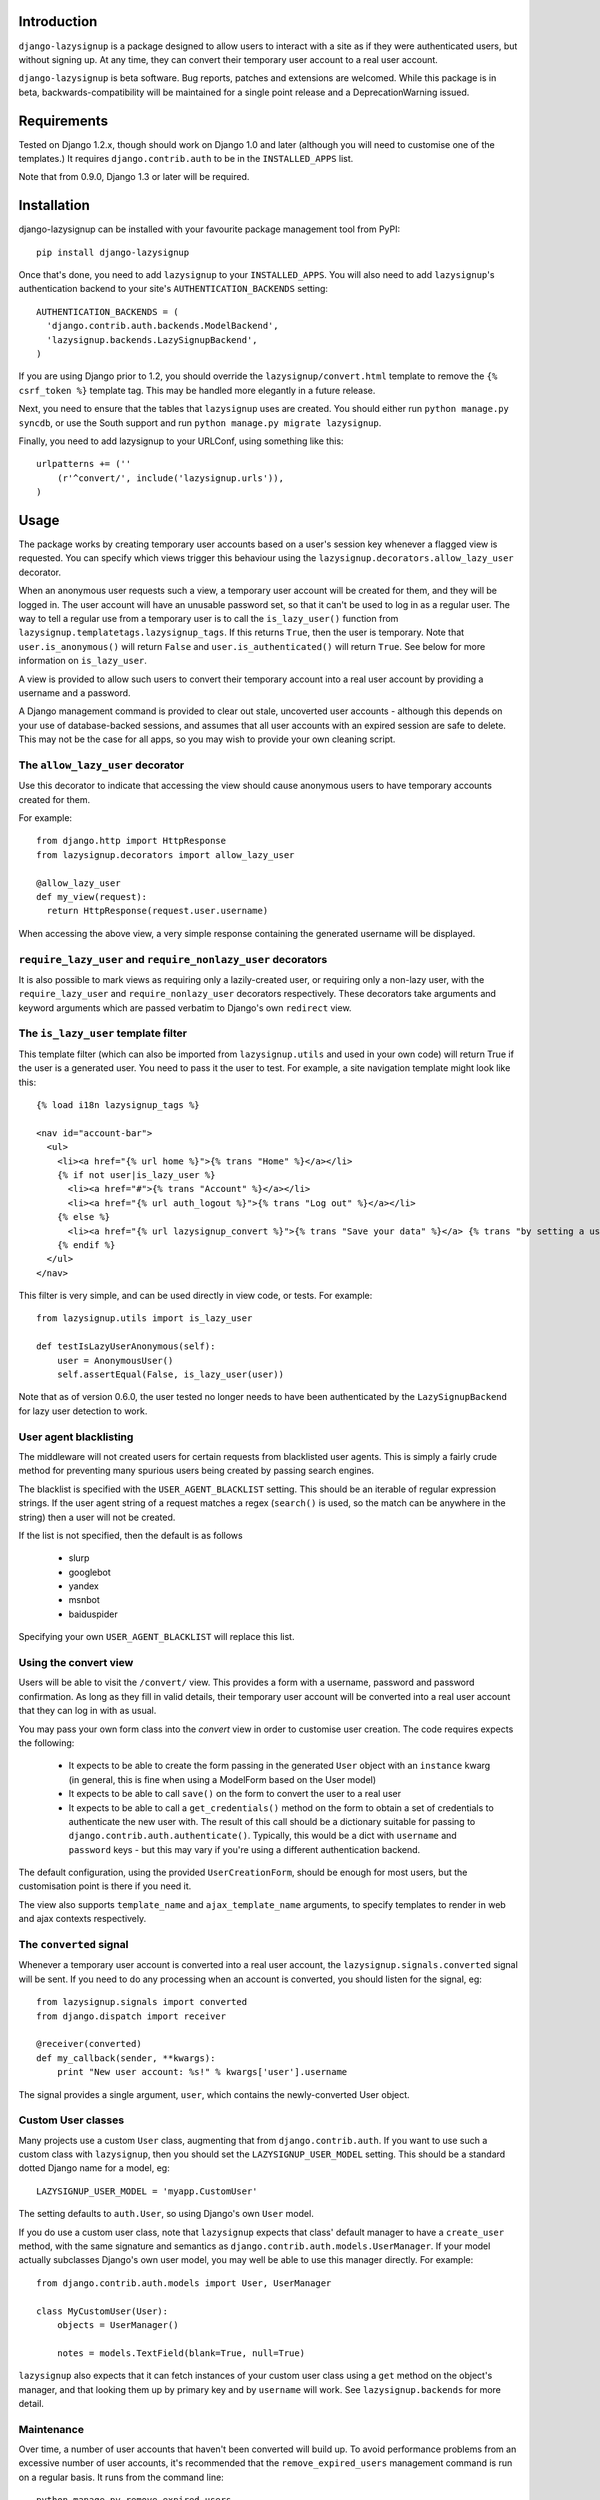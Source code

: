 Introduction
============

``django-lazysignup`` is a package designed to allow users to interact with a
site as if they were authenticated users, but without signing up. At any time,
they can convert their temporary user account to a real user account.

``django-lazysignup`` is beta software. Bug reports, patches and extensions
are welcomed. While this package is in beta, backwards-compatibility will be
maintained for a single point release and a DeprecationWarning issued.

Requirements
============

Tested on Django 1.2.x, though should work on Django 1.0 and later
(although you  will need to customise one of the templates.) It requires
``django.contrib.auth`` to be in the ``INSTALLED_APPS`` list.

Note that from 0.9.0, Django 1.3 or later will be required.

Installation
============

django-lazysignup can be installed with your favourite package management tool
from PyPI::

  pip install django-lazysignup

Once that's done, you need to add ``lazysignup`` to your ``INSTALLED_APPS``.
You will also need to add ``lazysignup``'s authentication backend to your
site's ``AUTHENTICATION_BACKENDS`` setting::

  AUTHENTICATION_BACKENDS = (
    'django.contrib.auth.backends.ModelBackend',
    'lazysignup.backends.LazySignupBackend',
  )

If you are using Django prior to 1.2, you should override the
``lazysignup/convert.html``  template to remove the ``{% csrf_token %}``
template tag. This may be handled more elegantly in a future release.

Next, you need to ensure that the tables that ``lazysignup`` uses are created.
You should either run ``python manage.py syncdb``, or use the South support
and run ``python manage.py migrate lazysignup``.

Finally, you need to add lazysignup to your URLConf, using something like
this::

  urlpatterns += (''
      (r'^convert/', include('lazysignup.urls')),
  )


Usage
=====

The package works by creating temporary user accounts based on a user's
session key whenever a flagged view is requested. You can specify which
views trigger this behaviour using the ``lazysignup.decorators.allow_lazy_user``
decorator.

When an anonymous user requests such a view, a temporary user account will be
created for them, and they will be logged in. The user account will have
an unusable password set, so that it can't be used to log in as a regular
user. The way to tell a regular use from a temporary user is to call
the ``is_lazy_user()`` function from ``lazysignup.templatetags.lazysignup_tags``.
If this returns ``True``, then the user is temporary. Note that
``user.is_anonymous()`` will return ``False``  and ``user.is_authenticated()``
will return ``True``. See below for more information on ``is_lazy_user``.

A view is provided to allow such users to convert their temporary account into
a real user account by providing a username and a password.

A Django management command is provided to clear out stale, uncoverted user
accounts - although this depends on your use of database-backed sessions, and
assumes that all user accounts with an expired session are safe to delete. This
may not be the case for all apps, so you may wish to provide your own cleaning
script.

The ``allow_lazy_user`` decorator
---------------------------------

Use this decorator to indicate that accessing the view should cause anonymous
users to have temporary accounts created for them.

For example::

  from django.http import HttpResponse
  from lazysignup.decorators import allow_lazy_user

  @allow_lazy_user
  def my_view(request):
    return HttpResponse(request.user.username)

When accessing the above view, a very simple response containing the generated
username will be displayed.

``require_lazy_user`` and ``require_nonlazy_user`` decorators
-------------------------------------------------------------

It is also possible to mark views as requiring only a lazily-created user,
or requiring only a non-lazy user, with the ``require_lazy_user`` and
``require_nonlazy_user`` decorators respectively. These decorators take
arguments and keyword arguments which are passed verbatim to Django's own
``redirect`` view.


The ``is_lazy_user`` template filter
------------------------------------

This template filter (which can also be imported from ``lazysignup.utils``
and used in your own code) will return True if the user is a generated user.
You need to pass it the user to test. For example, a site navigation
template might look like this::

    {% load i18n lazysignup_tags %}

    <nav id="account-bar">
      <ul>
        <li><a href="{% url home %}">{% trans "Home" %}</a></li>
        {% if not user|is_lazy_user %}
          <li><a href="#">{% trans "Account" %}</a></li>
          <li><a href="{% url auth_logout %}">{% trans "Log out" %}</a></li>
        {% else %}
          <li><a href="{% url lazysignup_convert %}">{% trans "Save your data" %}</a> {% trans "by setting a username and password" %}</li>
        {% endif %}
      </ul>
    </nav>

This filter is very simple, and can be used directly in view code, or tests. For example::

    from lazysignup.utils import is_lazy_user

    def testIsLazyUserAnonymous(self):
        user = AnonymousUser()
        self.assertEqual(False, is_lazy_user(user))

Note that as of version 0.6.0, the user tested no longer needs to have been
authenticated by the ``LazySignupBackend`` for lazy user detection to work.


User agent blacklisting
-----------------------

The middleware will not created users for certain requests from blacklisted
user agents. This is simply a fairly crude method for preventing many spurious
users being created by passing search engines.

The blacklist is specified with the ``USER_AGENT_BLACKLIST`` setting. This
should be an iterable of regular expression strings. If the user agent string
of a request matches a regex (``search()`` is used, so the match can be anywhere
in the string) then a user will not be created.

If the list is not specified, then the default is as follows

  - slurp
  - googlebot
  - yandex
  - msnbot
  - baiduspider

Specifying your own ``USER_AGENT_BLACKLIST`` will replace this list.

Using the convert view
----------------------

Users will be able to visit the ``/convert/`` view. This provides a form with
a username, password and password confirmation. As long as they fill in valid
details, their temporary user account will be converted into a real user
account that they can log in with as usual.

You may pass your own form class into the `convert` view in order to customise
user creation. The code requires expects the following:

  - It expects to be able to create the form passing in the generated ``User``
    object with an ``instance`` kwarg (in general, this is fine when using a
    ModelForm based on the User model)
  - It expects to be able to call ``save()`` on the form to convert the user
    to a real user
  - It expects to be able to call a ``get_credentials()`` method on the form
    to obtain a set of credentials to authenticate the new user with. The
    result of this call should be a dictionary suitable for passing to
    ``django.contrib.auth.authenticate()``. Typically, this would be a dict
    with ``username`` and ``password`` keys - but this may vary if you're using
    a different authentication backend.

The default configuration, using the provided ``UserCreationForm``, should
be enough for most users, but the customisation point is there if you need
it.

The view also supports ``template_name`` and ``ajax_template_name`` arguments,
to specify templates to render in web and ajax contexts respectively.

The ``converted`` signal
------------------------

Whenever a temporary user account is converted into a real user account, the
``lazysignup.signals.converted`` signal will be sent.  If you need to do any
processing when an account is converted, you should listen for the signal, eg::

    from lazysignup.signals import converted
    from django.dispatch import receiver

    @receiver(converted)
    def my_callback(sender, **kwargs):
        print "New user account: %s!" % kwargs['user'].username

The signal provides a single argument, ``user``, which contains the
newly-converted User object.

Custom User classes
-------------------

Many projects use a custom ``User`` class, augmenting that from
``django.contrib.auth``. If you want to use such a custom class with
``lazysignup``, then you should set the ``LAZYSIGNUP_USER_MODEL`` setting.
This should be a standard dotted Django name for a model, eg::

    LAZYSIGNUP_USER_MODEL = 'myapp.CustomUser'

The setting defaults to ``auth.User``, so using Django's own ``User`` model.

If you do use a custom user class, note that ``lazysignup`` expects that
class' default manager to have a ``create_user`` method, with the same
signature and semantics as ``django.contrib.auth.models.UserManager``. If your
model actually subclasses Django's own user model, you may well be able to
use this manager directly. For example::

    from django.contrib.auth.models import User, UserManager

    class MyCustomUser(User):
        objects = UserManager()

        notes = models.TextField(blank=True, null=True)

``lazysignup`` also expects that it can fetch instances of your custom user
class using a ``get`` method on the object's manager, and that looking them
up by primary key and by ``username`` will work. See ``lazysignup.backends``
for more detail.

Maintenance
-----------

Over time, a number of user accounts that haven't been converted will build up.
To avoid performance problems from an excessive number of user accounts, it's
recommended that the ``remove_expired_users`` management command is run on
a regular basis. It runs from the command line::

  python manage.py remove_expired_users

In a production environment, this should be run from cron or similar.

This works be removing user accounts from the system whose associated sessions
have expired. ``user.delete()`` is called for each user, so related data will
be removed as well.

Note of course that these deletes will cascade, so if you need to keep data
associated with such users, you'll need to write your own cleanup job. If
that's not the case, then you'll again need to write your own cleanup.
Finally, if you're using a custom user class where the user isn't a subclass
of Django's own user model, you'll again need your own cleanup script.

Helping Out
-----------

If you want to add a feature or fix a bug, please go ahead! Fork the project
on GitHub, and when you're done with your changes, let me know. Fixes and
features with tests have a greater chance of being merged. To run the tests,
do::

  cd /path/to/src/lazysignup
  python manage.py test lazysignup

Note that the tests require the ``mock`` package.
